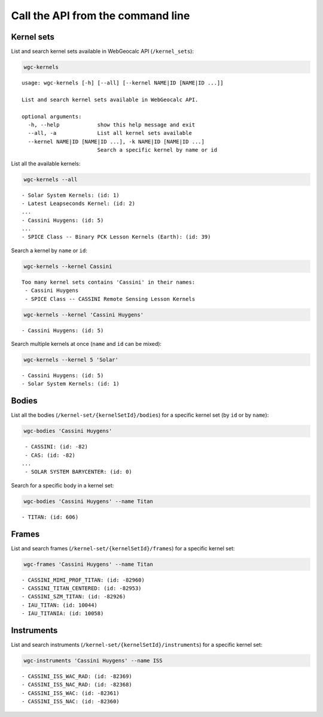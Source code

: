 Call the API from the command line
==================================

Kernel sets
-----------

List and search kernel sets available in WebGeocalc API (``/kernel_sets``):

.. code:: bash

    wgc-kernels


.. parsed-literal::

    usage: wgc-kernels [-h] [--all] [--kernel NAME|ID [NAME|ID ...]]

    List and search kernel sets available in WebGeocalc API.

    optional arguments:
      -h, --help            show this help message and exit
      --all, -a             List all kernel sets available
      --kernel NAME|ID [NAME|ID ...], -k NAME|ID [NAME|ID ...]
                            Search a specific kernel by name or id


List all the available kernels:

.. code:: bash

    wgc-kernels --all


.. parsed-literal::

     - Solar System Kernels: (id: 1)
     - Latest Leapseconds Kernel: (id: 2)
     ...
     - Cassini Huygens: (id: 5)
     ...
     - SPICE Class -- Binary PCK Lesson Kernels (Earth): (id: 39)


Search a kernel by ``name`` or ``id``:

.. code:: bash

    wgc-kernels --kernel Cassini


.. parsed-literal::

    Too many kernel sets contains 'Cassini' in their names:
     - Cassini Huygens
     - SPICE Class -- CASSINI Remote Sensing Lesson Kernels


.. code:: bash

    wgc-kernels --kernel 'Cassini Huygens'


.. parsed-literal::

     - Cassini Huygens: (id: 5)


Search multiple kernels at once (``name`` and ``id`` can be mixed):

.. code:: bash

    wgc-kernels --kernel 5 'Solar'


.. parsed-literal::

     - Cassini Huygens: (id: 5)
     - Solar System Kernels: (id: 1)


Bodies
------

List all the bodies (``/kernel-set/{kernelSetId}/bodies``)
for a specific kernel set (by ``id`` or by ``name``):

.. code:: bash

    wgc-bodies 'Cassini Huygens'


.. parsed-literal::

     - CASSINI: (id: -82)
     - CAS: (id: -82)
    ...
     - SOLAR SYSTEM BARYCENTER: (id: 0)


Search for a specific body in a kernel set:

.. code:: bash

    wgc-bodies 'Cassini Huygens' --name Titan


.. parsed-literal::

     - TITAN: (id: 606)


Frames
------

List and search frames (``/kernel-set/{kernelSetId}/frames``)
for a specific kernel set:

.. code:: bash

    wgc-frames 'Cassini Huygens' --name Titan


.. parsed-literal::

     - CASSINI_MIMI_PROF_TITAN: (id: -82960)
     - CASSINI_TITAN_CENTERED: (id: -82953)
     - CASSINI_SZM_TITAN: (id: -82926)
     - IAU_TITAN: (id: 10044)
     - IAU_TITANIA: (id: 10058)


Instruments
-----------

List and search instruments (``/kernel-set/{kernelSetId}/instruments``)
for a specific kernel set:

.. code:: bash

    wgc-instruments 'Cassini Huygens' --name ISS


.. parsed-literal::

     - CASSINI_ISS_WAC_RAD: (id: -82369)
     - CASSINI_ISS_NAC_RAD: (id: -82368)
     - CASSINI_ISS_WAC: (id: -82361)
     - CASSINI_ISS_NAC: (id: -82360)
